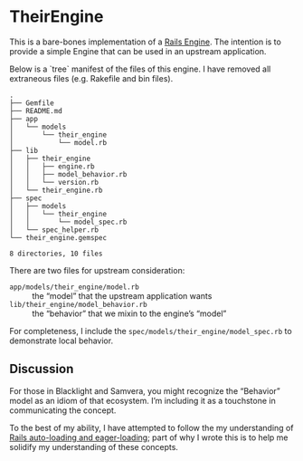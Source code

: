 * TheirEngine

This is a bare-bones implementation of a [[https://guides.rubyonrails.org/engines.html][Rails Engine]].  The intention is to provide a simple Engine that can be used in an upstream application.

Below is a `tree` manifest of the files of this engine.  I have removed all extraneous files (e.g. Rakefile and bin files).

#+begin_example
.
├── Gemfile
├── README.md
├── app
│   └── models
│       └── their_engine
│           └── model.rb
├── lib
│   ├── their_engine
│   │   ├── engine.rb
│   │   ├── model_behavior.rb
│   │   └── version.rb
│   └── their_engine.rb
├── spec
│   ├── models
│   │   └── their_engine
│   │       └── model_spec.rb
│   └── spec_helper.rb
└── their_engine.gemspec

8 directories, 10 files
#+end_example

There are two files for upstream consideration:

- =app/models/their_engine/model.rb= :: the “model” that the upstream application wants
- =lib/their_engine/model_behavior.rb= :: the “behavior” that we mixin to the engine’s “model”

For completeness, I include the =spec/models/their_engine/model_spec.rb= to demonstrate local behavior.

** Discussion

For those in Blacklight and Samvera, you might recognize the “Behavior” model as an idiom of that ecosystem.  I’m including it as a touchstone in communicating the concept.

To the best of my ability, I have attempted to follow the my understanding of [[https://guides.rubyonrails.org/autoloading_and_reloading_constants.html][Rails auto-loading and eager-loading]]; part of why I wrote this is to help me solidify my understanding of these concepts.
